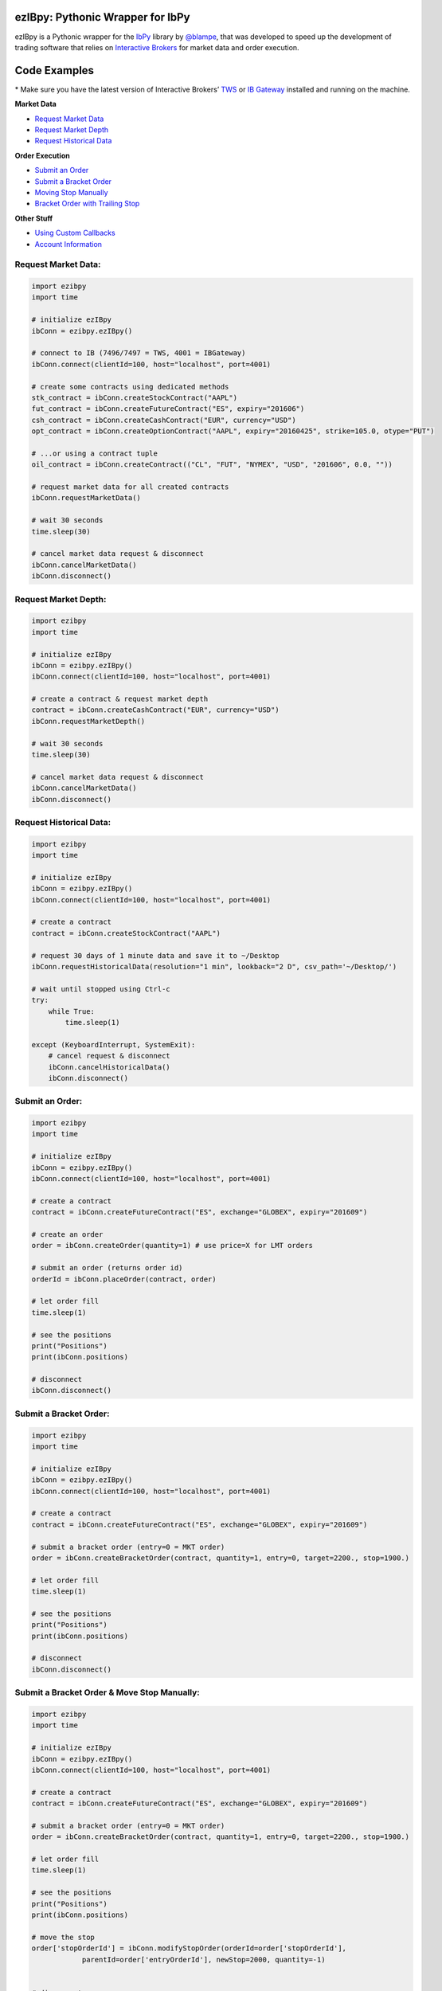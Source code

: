 ezIBpy: Pythonic Wrapper for IbPy
=================================================

ezIBpy is a Pythonic wrapper for the `IbPy <https://github.com/blampe/IbPy>`_
library by `@blampe <https://github.com/blampe/IbPy>`_,
that was developed to speed up the development of
trading software that relies on
`Interactive Brokers <https://www.interactivebrokers.com>`_
for market data and order execution.


Code Examples
=============

\* Make sure you have the latest version of
Interactive Brokers’ `TWS <https://www.interactivebrokers.com/en/index.php?f=15875>`_ or
`IB Gateway <https://www.interactivebrokers.com/en/index.php?f=16457>`_ installed and running on the machine.

**Market Data**

- `Request Market Data <#request-market-data>`_
- `Request Market Depth <#request-market-depth>`_
- `Request Historical Data <#request-historical-data>`_

**Order Execution**

- `Submit an Order <#submit-an-order>`_
- `Submit a Bracket Order <#submit-a-bracket-order>`_
- `Moving Stop Manually <#submit-a-bracket-order-&-move-stop-manually>`_
- `Bracket Order with Trailing Stop <#submit-a-bracket-order-with-a-trailing-stop>`_

**Other Stuff**

- `Using Custom Callbacks <#custom-callback>`_
- `Account Information <#account-information>`_


Request Market Data:
--------------------
.. code:: python

    import ezibpy
    import time

    # initialize ezIBpy
    ibConn = ezibpy.ezIBpy()

    # connect to IB (7496/7497 = TWS, 4001 = IBGateway)
    ibConn.connect(clientId=100, host="localhost", port=4001)

    # create some contracts using dedicated methods
    stk_contract = ibConn.createStockContract("AAPL")
    fut_contract = ibConn.createFutureContract("ES", expiry="201606")
    csh_contract = ibConn.createCashContract("EUR", currency="USD")
    opt_contract = ibConn.createOptionContract("AAPL", expiry="20160425", strike=105.0, otype="PUT")

    # ...or using a contract tuple
    oil_contract = ibConn.createContract(("CL", "FUT", "NYMEX", "USD", "201606", 0.0, ""))

    # request market data for all created contracts
    ibConn.requestMarketData()

    # wait 30 seconds
    time.sleep(30)

    # cancel market data request & disconnect
    ibConn.cancelMarketData()
    ibConn.disconnect()

Request Market Depth:
---------------------
.. code:: python

    import ezibpy
    import time

    # initialize ezIBpy
    ibConn = ezibpy.ezIBpy()
    ibConn.connect(clientId=100, host="localhost", port=4001)

    # create a contract & request market depth
    contract = ibConn.createCashContract("EUR", currency="USD")
    ibConn.requestMarketDepth()

    # wait 30 seconds
    time.sleep(30)

    # cancel market data request & disconnect
    ibConn.cancelMarketData()
    ibConn.disconnect()



Request Historical Data:
------------------------
.. code:: python

    import ezibpy
    import time

    # initialize ezIBpy
    ibConn = ezibpy.ezIBpy()
    ibConn.connect(clientId=100, host="localhost", port=4001)

    # create a contract
    contract = ibConn.createStockContract("AAPL")

    # request 30 days of 1 minute data and save it to ~/Desktop
    ibConn.requestHistoricalData(resolution="1 min", lookback="2 D", csv_path='~/Desktop/')

    # wait until stopped using Ctrl-c
    try:
        while True:
            time.sleep(1)

    except (KeyboardInterrupt, SystemExit):
        # cancel request & disconnect
        ibConn.cancelHistoricalData()
        ibConn.disconnect()


Submit an Order:
----------------
.. code:: python

    import ezibpy
    import time

    # initialize ezIBpy
    ibConn = ezibpy.ezIBpy()
    ibConn.connect(clientId=100, host="localhost", port=4001)

    # create a contract
    contract = ibConn.createFutureContract("ES", exchange="GLOBEX", expiry="201609")

    # create an order
    order = ibConn.createOrder(quantity=1) # use price=X for LMT orders

    # submit an order (returns order id)
    orderId = ibConn.placeOrder(contract, order)

    # let order fill
    time.sleep(1)

    # see the positions
    print("Positions")
    print(ibConn.positions)

    # disconnect
    ibConn.disconnect()


Submit a Bracket Order:
-----------------------
.. code:: python

    import ezibpy
    import time

    # initialize ezIBpy
    ibConn = ezibpy.ezIBpy()
    ibConn.connect(clientId=100, host="localhost", port=4001)

    # create a contract
    contract = ibConn.createFutureContract("ES", exchange="GLOBEX", expiry="201609")

    # submit a bracket order (entry=0 = MKT order)
    order = ibConn.createBracketOrder(contract, quantity=1, entry=0, target=2200., stop=1900.)

    # let order fill
    time.sleep(1)

    # see the positions
    print("Positions")
    print(ibConn.positions)

    # disconnect
    ibConn.disconnect()


Submit a Bracket Order & Move Stop Manually:
--------------------------------------------
.. code:: python

    import ezibpy
    import time

    # initialize ezIBpy
    ibConn = ezibpy.ezIBpy()
    ibConn.connect(clientId=100, host="localhost", port=4001)

    # create a contract
    contract = ibConn.createFutureContract("ES", exchange="GLOBEX", expiry="201609")

    # submit a bracket order (entry=0 = MKT order)
    order = ibConn.createBracketOrder(contract, quantity=1, entry=0, target=2200., stop=1900.)

    # let order fill
    time.sleep(1)

    # see the positions
    print("Positions")
    print(ibConn.positions)

    # move the stop
    order['stopOrderId'] = ibConn.modifyStopOrder(orderId=order['stopOrderId'],
                parentId=order['entryOrderId'], newStop=2000, quantity=-1)


    # disconnect
    ibConn.disconnect()


Submit a Bracket Order with a Trailing Stop:
--------------------------------------------
.. code:: python

    import ezibpy
    import time

    # initialize ezIBpy
    ibConn = ezibpy.ezIBpy()
    ibConn.connect(clientId=100, host="localhost", port=4001)

    # create a contract
    contract = ibConn.createFutureContract("ES", exchange="GLOBEX", expiry="201609")

    # submit a bracket order (entry=0 = MKT order)
    order = ibConn.createBracketOrder(contract, quantity=1, entry=0, target=2200., stop=1900.)

    # let order fill
    time.sleep(1)

    # see the positions
    print("Positions")
    print(ibConn.positions)

    # create a trailing stop that's triggered at 2190
    symbol = ibConn.contractString(contract)

    ibConn.createTriggerableTrailingStop(symbol, -1,
                triggerPrice  = 2190,
                trailAmount   = 10, # for trail using fixed amount
                # trailPercent  = 10, # for trail using percentage
                parentId      = order['entryOrderId'],
                stopOrderId   = order["stopOrderId"],
                ticksize      = 0.25 # see note
            )

    # ticksize is needed to rounds the stop price to nearest allowed tick size,
    # so you won't try to buy ES at 2200.128230 :)

    # NOTE: the stop trigger/trailing is done by the software,
    # so your script needs to keep running for this functionality to work

    # disconnect
    # ibConn.disconnect()


Custom Callback:
----------------
.. code:: python

    import ezibpy
    import time

    # define custom callback
    def ibCallback(caller, msg, **kwargs):
        if caller == "handleOrders":
            order = ibConn.orders[msg.orderId]
            if order["status"] == "FILLED":
                print(">>> ORDER FILLED")

    # initialize ezIBpy
    ibConn = ezibpy.ezIBpy()
    ibConn.connect(clientId=100, host="localhost", port=4001)

    # assign the custom callback
    ibConn.ibCallback = ibCallback

    # create a contract
    contract = ibConn.createStockContract("AAPL")

    # create & place order
    order = ibConn.createOrder(quantity=100)
    orderId = ibConn.placeOrder(contract, order)

    # let order fill
    time.sleep(1)

    # see the positions
    print("Positions")
    print(ibConn.positions)

    # disconnect
    ibConn.disconnect()


Account Information:
--------------------
.. code:: python

    import ezibpy
    import time

    # initialize ezIBpy
    ibConn = ezibpy.ezIBpy()
    ibConn.connect(clientId=100, host="localhost", port=4001)

    # subscribe to account/position updates
    ibConn.requestPositionUpdates(subscribe=True)
    ibConn.requestAccountUpdates(subscribe=True)

    # wait 30 seconds
    time.sleep(30)

    # available variables (auto-updating)
    print("Market Data")
    print(ibConn.marketData)

    print("Market Depth")
    print(ibConn.marketDepthData)

    print("Account Information")
    print(ibConn.account)

    print("Positions")
    print(ibConn.positions)

    print("Portfolio")
    print(ibConn.portfolio)

    print("Contracts")
    print(ibConn.contracts)

    print("Orders (by TickId)")
    print(ibConn.orders)

    print("Orders (by Symbol)")
    print(ibConn.symbol_orders)

    # subscribe to account/position updates
    ibConn.requestPositionUpdates(subscribe=False)
    ibConn.requestAccountUpdates(subscribe=False)

    # disconnect
    ibConn.disconnect()


Installation
============

First, install IbPy:

.. code:: bash

    $ pip install git+git://github.com/blampe/IbPy --user

Then, install ezIBpy using ``pip``:

.. code:: bash

    $ pip install ezibpy


Requirements
------------

* `Python <https://www.python.org>`_ >=3.4
* `Pandas <https://github.com/pydata/pandas>`_ (tested to work with >=0.18.1)
* `IbPy <https://github.com/blampe/IbPy>`_ (tested to work with >=0.7.2-9.00)
* Latest Interactive Brokers’ `TWS <https://www.interactivebrokers.com/en/index.php?f=15875>`_ or `IB Gateway <https://www.interactivebrokers.com/en/index.php?f=16457>`_ installed and running on the machine



To-Do:
======

In regards to Options, ezIBpy currently supports market
data retrieval and order execution. IV, Greeks, and other
Option-related data isn't being procesed by ezIBpy.

If you want to add this functionality, be my guest and
please submit a pull request.


Legal Stuff
===========

ezIBpy is distributed under the **GNU Lesser General Public License v3.0**. See the `LICENSE.txt <./LICENSE.txt>`_ file in the release for details.
ezIBpy is not a product of Interactive Brokers, nor is it affiliated with Interactive Brokers.


P.S.
====

I'm very interested in your experience with ezIBpy. Please drop me an note with any feedback you have.

**Ran Aroussi**
